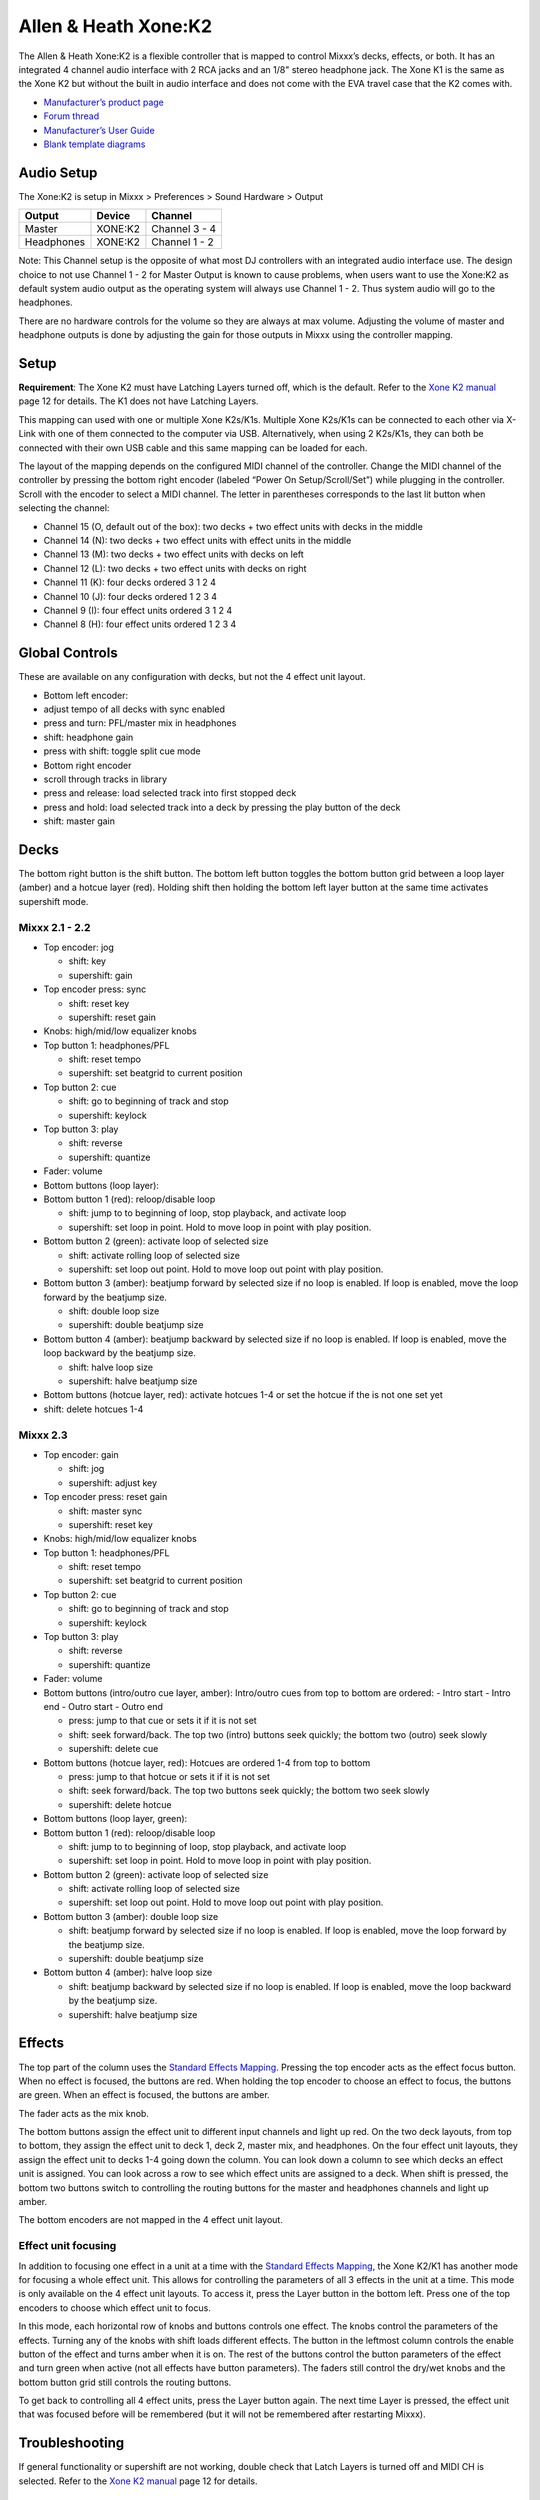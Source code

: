 Allen & Heath Xone:K2
=====================

The Allen & Heath Xone:K2 is a flexible controller that is mapped to
control Mixxx’s decks, effects, or both. It has an integrated 4 channel
audio interface with 2 RCA jacks and an 1/8" stereo headphone jack. The
Xone K1 is the same as the Xone K2 but without the built in audio
interface and does not come with the EVA travel case that the K2 comes
with.

-  `Manufacturer’s product page <http://www.allen-heath.com/ahproducts/xonek2/>`__
-  `Forum thread <https://mixxx.discourse.group/t/allen-heath-xone-k2/12506>`__
-  `Manufacturer’s User Guide <http://www.allen-heath.com/media/Xone+K2_UG_AP8509_2.pdf>`__
-  `Blank template diagrams <http://www.allen-heath.com/media/Xone+K2+Blank+Overlays.zip>`__

Audio Setup
-----------

The Xone:K2 is setup in Mixxx > Preferences > Sound Hardware > Output

========== ======= =============
Output     Device  Channel
========== ======= =============
Master     XONE:K2 Channel 3 - 4
Headphones XONE:K2 Channel 1 - 2
========== ======= =============

Note: This Channel setup is the opposite of what most DJ controllers
with an integrated audio interface use. The design choice to not use
Channel 1 - 2 for Master Output is known to cause problems, when users
want to use the Xone:K2 as default system audio output as the operating
system will always use Channel 1 - 2. Thus system audio will go to the
headphones.

There are no hardware controls for the volume so they are always at max
volume. Adjusting the volume of master and headphone outputs is done by
adjusting the gain for those outputs in Mixxx using the controller
mapping.

Setup
-----

**Requirement**: The Xone K2 must have Latching Layers turned off, which
is the default. Refer to the `Xone K2
manual <https://allen-heath.com/media/Xone+K2_UG_AP8509_2.pdf>`__ page
12 for details. The K1 does not have Latching Layers.

This mapping can used with one or multiple Xone K2s/K1s. Multiple Xone
K2s/K1s can be connected to each other via X-Link with one of them
connected to the computer via USB. Alternatively, when using 2 K2s/K1s,
they can both be connected with their own USB cable and this same
mapping can be loaded for each.

The layout of the mapping depends on the configured MIDI channel of the
controller. Change the MIDI channel of the controller by pressing the
bottom right encoder (labeled “Power On Setup/Scroll/Set”) while
plugging in the controller. Scroll with the encoder to select a MIDI
channel. The letter in parentheses corresponds to the last lit button
when selecting the channel:

-  Channel 15 (O, default out of the box): two decks + two effect units
   with decks in the middle
-  Channel 14 (N): two decks + two effect units with effect units in the
   middle
-  Channel 13 (M): two decks + two effect units with decks on left
-  Channel 12 (L): two decks + two effect units with decks on right
-  Channel 11 (K): four decks ordered 3 1 2 4
-  Channel 10 (J): four decks ordered 1 2 3 4
-  Channel 9 (I): four effect units ordered 3 1 2 4
-  Channel 8 (H): four effect units ordered 1 2 3 4

Global Controls
---------------

These are available on any configuration with decks, but not the 4
effect unit layout.

-  Bottom left encoder:
-  adjust tempo of all decks with sync enabled
-  press and turn: PFL/master mix in headphones
-  shift: headphone gain
-  press with shift: toggle split cue mode
-  Bottom right encoder
-  scroll through tracks in library
-  press and release: load selected track into first stopped deck
-  press and hold: load selected track into a deck by pressing the play
   button of the deck
-  shift: master gain

Decks
-----

The bottom right button is the shift button. The bottom left button
toggles the bottom button grid between a loop layer (amber) and a hotcue
layer (red). Holding shift then holding the bottom left layer button at
the same time activates supershift mode.

Mixxx 2.1 - 2.2
~~~~~~~~~~~~~~~

-  Top encoder: jog

   -  shift: key
   -  supershift: gain

-  Top encoder press: sync

   -  shift: reset key
   -  supershift: reset gain

-  Knobs: high/mid/low equalizer knobs
-  Top button 1: headphones/PFL

   -  shift: reset tempo
   -  supershift: set beatgrid to current position

-  Top button 2: cue

   -  shift: go to beginning of track and stop
   -  supershift: keylock

-  Top button 3: play

   -  shift: reverse
   -  supershift: quantize

-  Fader: volume
-  Bottom buttons (loop layer):
-  Bottom button 1 (red): reloop/disable loop

   -  shift: jump to to beginning of loop, stop playback, and activate
      loop
   -  supershift: set loop in point. Hold to move loop in point with
      play position.

-  Bottom button 2 (green): activate loop of selected size

   -  shift: activate rolling loop of selected size
   -  supershift: set loop out point. Hold to move loop out point with
      play position.

-  Bottom button 3 (amber): beatjump forward by selected size if no loop
   is enabled. If loop is enabled, move the loop forward by the beatjump
   size.

   -  shift: double loop size
   -  supershift: double beatjump size

-  Bottom button 4 (amber): beatjump backward by selected size if no
   loop is enabled. If loop is enabled, move the loop backward by the
   beatjump size.

   -  shift: halve loop size
   -  supershift: halve beatjump size

-  Bottom buttons (hotcue layer, red): activate hotcues 1-4 or set the
   hotcue if the is not one set yet
-  shift: delete hotcues 1-4

Mixxx 2.3
~~~~~~~~~

-  Top encoder: gain

   -  shift: jog
   -  supershift: adjust key

-  Top encoder press: reset gain

   -  shift: master sync
   -  supershift: reset key

-  Knobs: high/mid/low equalizer knobs
-  Top button 1: headphones/PFL

   -  shift: reset tempo
   -  supershift: set beatgrid to current position

-  Top button 2: cue

   -  shift: go to beginning of track and stop
   -  supershift: keylock

-  Top button 3: play

   -  shift: reverse
   -  supershift: quantize

-  Fader: volume
-  Bottom buttons (intro/outro cue layer, amber): Intro/outro cues from
   top to bottom are ordered: - Intro start - Intro end - Outro start -
   Outro end

   -  press: jump to that cue or sets it if it is not set
   -  shift: seek forward/back. The top two (intro) buttons seek
      quickly; the bottom two (outro) seek slowly
   -  supershift: delete cue

-  Bottom buttons (hotcue layer, red): Hotcues are ordered 1-4 from top
   to bottom

   -  press: jump to that hotcue or sets it if it is not set
   -  shift: seek forward/back. The top two buttons seek quickly; the
      bottom two seek slowly
   -  supershift: delete hotcue

-  Bottom buttons (loop layer, green):
-  Bottom button 1 (red): reloop/disable loop

   -  shift: jump to to beginning of loop, stop playback, and activate
      loop
   -  supershift: set loop in point. Hold to move loop in point with
      play position.

-  Bottom button 2 (green): activate loop of selected size

   -  shift: activate rolling loop of selected size
   -  supershift: set loop out point. Hold to move loop out point with
      play position.

-  Bottom button 3 (amber): double loop size

   -  shift: beatjump forward by selected size if no loop is enabled. If
      loop is enabled, move the loop forward by the beatjump size.
   -  supershift: double beatjump size

-  Bottom button 4 (amber): halve loop size

   -  shift: beatjump backward by selected size if no loop is enabled.
      If loop is enabled, move the loop backward by the beatjump size.
   -  supershift: halve beatjump size

Effects
-------

The top part of the column uses the `Standard Effects
Mapping <Standard%20Effects%20Mapping>`__. Pressing the top encoder acts
as the effect focus button. When no effect is focused, the buttons are
red. When holding the top encoder to choose an effect to focus, the
buttons are green. When an effect is focused, the buttons are amber.

The fader acts as the mix knob.

The bottom buttons assign the effect unit to different input channels
and light up red. On the two deck layouts, from top to bottom, they
assign the effect unit to deck 1, deck 2, master mix, and headphones. On
the four effect unit layouts, they assign the effect unit to decks 1-4
going down the column. You can look down a column to see which decks an
effect unit is assigned. You can look across a row to see which effect
units are assigned to a deck. When shift is pressed, the bottom two
buttons switch to controlling the routing buttons for the master and
headphones channels and light up amber.

The bottom encoders are not mapped in the 4 effect unit layout.

Effect unit focusing
~~~~~~~~~~~~~~~~~~~~

In addition to focusing one effect in a unit at a time with the
`Standard Effects Mapping <Standard%20Effects%20Mapping>`__, the Xone
K2/K1 has another mode for focusing a whole effect unit. This allows for
controlling the parameters of all 3 effects in the unit at a time. This
mode is only available on the 4 effect unit layouts. To access it, press
the Layer button in the bottom left. Press one of the top encoders to
choose which effect unit to focus.

In this mode, each horizontal row of knobs and buttons controls one
effect. The knobs control the parameters of the effects. Turning any of
the knobs with shift loads different effects. The button in the leftmost
column controls the enable button of the effect and turns amber when it
is on. The rest of the buttons control the button parameters of the
effect and turn green when active (not all effects have button
parameters). The faders still control the dry/wet knobs and the bottom
button grid still controls the routing buttons.

To get back to controlling all 4 effect units, press the Layer button
again. The next time Layer is pressed, the effect unit that was focused
before will be remembered (but it will not be remembered after
restarting Mixxx).

Troubleshooting
---------------

If general functionality or supershift are not working, double check
that Latch Layers is turned off and MIDI CH is selected. Refer to the
`Xone K2
manual <https://allen-heath.com/media/Xone+K2_UG_AP8509_2.pdf>`__ page
12 for details.

Known Issues
------------

There are a few known issues with the Xone K2/K1 firmware. First, there
is no way for Mixxx to ask the controller about the positions of all the
knobs and faders when Mixxx starts, so they are out of sync with the
state of Mixxx until they are first moved. Also, when the USB connection
is interrupted and the controller stays powered on, such as leaving the
controller plugged into a powered USB hub and disconnecting the hub from
the computer, the controller will not send MIDI input until it is
powered down (unplugged) and plugged back in. If you would like these
issues to be fixed, please let `Allen & Heath
Support <https://www.allen-heath.com/support/>`__ know.
